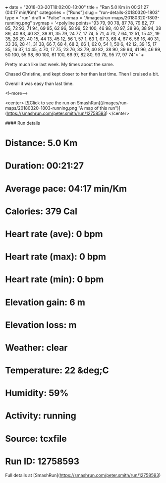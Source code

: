 +++
date = "2018-03-20T18:02:00-13:00"
title = "Ran 5.0 Km in 00:21:27 (04:17 min/Km)"
categories = ["Runs"]
slug = "run-details-20180320-1803"
type = "run"
draft = "False"
runmap = "/images/run-maps/20180320-1803-running.png"
svgmap = '<polyline points="93 79, 90 78, 87 78, 79 82, 77 85, 72 93, 71 94, 69 95, 62 96, 58 99, 52 100, 46 98, 40 97, 38 96, 38 94, 38 89, 40 83, 40 82, 39 81, 35 79, 24 77, 17 74, 5 71, 4 70, 7 64, 12 51, 15 42, 19 35, 26 29, 40 15, 44 13, 45 12, 56 1, 57 1, 63 1, 67 3, 68 4, 67 6, 56 16, 40 31, 33 36, 28 41, 31 38, 66 7, 68 4, 68 2, 66 1, 62 0, 54 1, 50 6, 42 12, 39 15, 17 35, 16 37, 14 45, 4 70, 17 75, 23 76, 33 79, 40 82, 38 90, 39 94, 41 96, 46 99, 50 100, 55 98, 60 100, 61 100, 66 97, 82 80, 93 78, 95 77, 97 74">'
+++

Pretty much like last week. My times about the same. 

Chased Christine, and kept closer to her than last time. Then I cruised a bit. 

Overall it was easy than last time. 

<!--more-->

<center>
[![Click to see the run on SmashRun](/images/run-maps/20180320-1803-running.png "A map of this run")](https://smashrun.com/peter.smith/run/12758593)
</center>

#### Run details

* Distance: 5.0 Km
* Duration: 00:21:27
* Average pace: 04:17 min/Km
* Calories: 379 Cal
* Heart rate (ave): 0 bpm
* Heart rate (max): 0 bpm
* Heart rate (min): 0 bpm
* Elevation gain: 6 m
* Elevation loss:  m
* Weather: clear
* Temperature: 22 &deg;C
* Humidity: 59%
* Activity: running
* Source: tcxfile
* Run ID: 12758593

Full details at [SmashRun](https://smashrun.com/peter.smith/run/12758593)